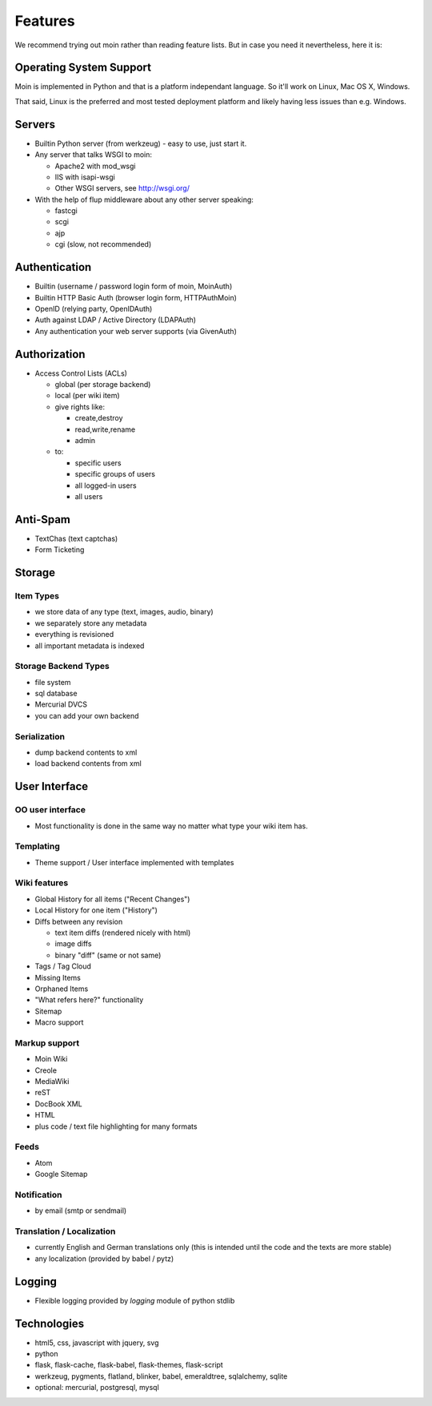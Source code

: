 ========
Features
========
We recommend trying out moin rather than reading feature lists.
But in case you need it nevertheless, here it is:

Operating System Support
========================
Moin is implemented in Python and that is a platform independant language.
So it'll work on Linux, Mac OS X, Windows.

That said, Linux is the preferred and most tested deployment platform and
likely having less issues than e.g. Windows.

Servers
=======
* Builtin Python server (from werkzeug) - easy to use, just start it.
* Any server that talks WSGI to moin:

  - Apache2 with mod_wsgi
  - IIS with isapi-wsgi
  - Other WSGI servers, see http://wsgi.org/

* With the help of flup middleware about any other server speaking:

  - fastcgi
  - scgi
  - ajp
  - cgi (slow, not recommended)

Authentication
==============
* Builtin (username / password login form of moin, MoinAuth)
* Builtin HTTP Basic Auth (browser login form, HTTPAuthMoin)
* OpenID (relying party, OpenIDAuth)
* Auth against LDAP / Active Directory (LDAPAuth)
* Any authentication your web server supports (via GivenAuth)

Authorization
=============
* Access Control Lists (ACLs)

  - global (per storage backend)
  - local (per wiki item)
  - give rights like:

    + create,destroy
    + read,write,rename
    + admin

  - to:
   
    + specific users
    + specific groups of users
    + all logged-in users
    + all users

Anti-Spam
=========
* TextChas (text captchas)
* Form Ticketing

Storage
=======
Item Types
----------
* we store data of any type (text, images, audio, binary)
* we separately store any metadata
* everything is revisioned
* all important metadata is indexed

Storage Backend Types
---------------------
* file system
* sql database
* Mercurial DVCS
* you can add your own backend

Serialization
-------------
* dump backend contents to xml
* load backend contents from xml

User Interface
==============
OO user interface
-----------------
* Most functionality is done in the same way no matter what type your wiki
  item has.

Templating
----------
* Theme support / User interface implemented with templates

Wiki features
-------------
* Global History for all items ("Recent Changes")
* Local History for one item ("History")
* Diffs between any revision

  + text item diffs (rendered nicely with html)
  + image diffs
  + binary "diff" (same or not same)
* Tags / Tag Cloud
* Missing Items
* Orphaned Items
* "What refers here?" functionality
* Sitemap
* Macro support

Markup support
--------------
* Moin Wiki
* Creole
* MediaWiki
* reST
* DocBook XML
* HTML
* plus code / text file highlighting for many formats

Feeds
-----
* Atom
* Google Sitemap

Notification
------------
* by email (smtp or sendmail)

Translation / Localization
--------------------------
* currently English and German translations only (this is intended until the
  code and the texts are more stable)
* any localization (provided by babel / pytz)

Logging
=======
* Flexible logging provided by `logging` module of python stdlib

Technologies
============
* html5, css, javascript with jquery, svg
* python
* flask, flask-cache, flask-babel, flask-themes, flask-script
* werkzeug, pygments, flatland, blinker, babel, emeraldtree, sqlalchemy, sqlite
* optional: mercurial, postgresql, mysql


